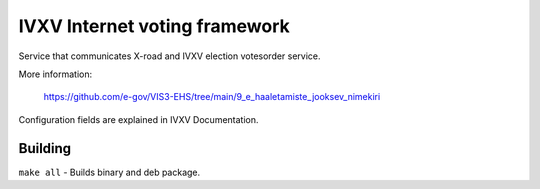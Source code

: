 ==============================
IVXV Internet voting framework
==============================

Service that communicates X-road and IVXV election votesorder service.

More information:

  https://github.com/e-gov/VIS3-EHS/tree/main/9_e_haaletamiste_jooksev_nimekiri

Configuration fields are explained in IVXV Documentation.

----------
 Building
----------

``make all`` - Builds binary and deb package.